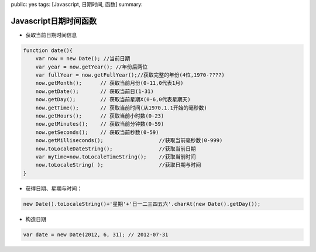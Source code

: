 public: yes
tags: [Javascript, 日期时间, 函数]
summary: 

Javascript日期时间函数
========================


- 获取当前日期时间信息

.. code-block:: javascript

    function date(){
        var now = new Date(); //当前日期
        var year = now.getYear(); //年份后两位
        var fullYear = now.getFullYear();//获取完整的年份(4位,1970-????)
        now.getMonth();      // 获取当前月份(0-11,0代表1月)
        now.getDate();       // 获取当前日(1-31)
        now.getDay();        // 获取当前星期X(0-6,0代表星期天)
        now.getTime();       // 获取当前时间(从1970.1.1开始的毫秒数)
        now.getHours();      // 获取当前小时数(0-23)
        now.getMinutes();    // 获取当前分钟数(0-59)
        now.getSeconds();    // 获取当前秒数(0-59)
        now.getMilliseconds();                  //获取当前毫秒数(0-999)
        now.toLocaleDateString();               //获取当前日期
        var mytime=now.toLocaleTimeString();    //获取当前时间
        now.toLocaleString( );                  //获取日期与时间
    }

- 获得日期、星期与时间：

.. code-block:: javascript

    new Date().toLocaleString()+'星期'+'日一二三四五六'.charAt(new Date().getDay());

- 构造日期

.. code-block:: javascript

    var date = new Date(2012, 6, 31); // 2012-07-31
